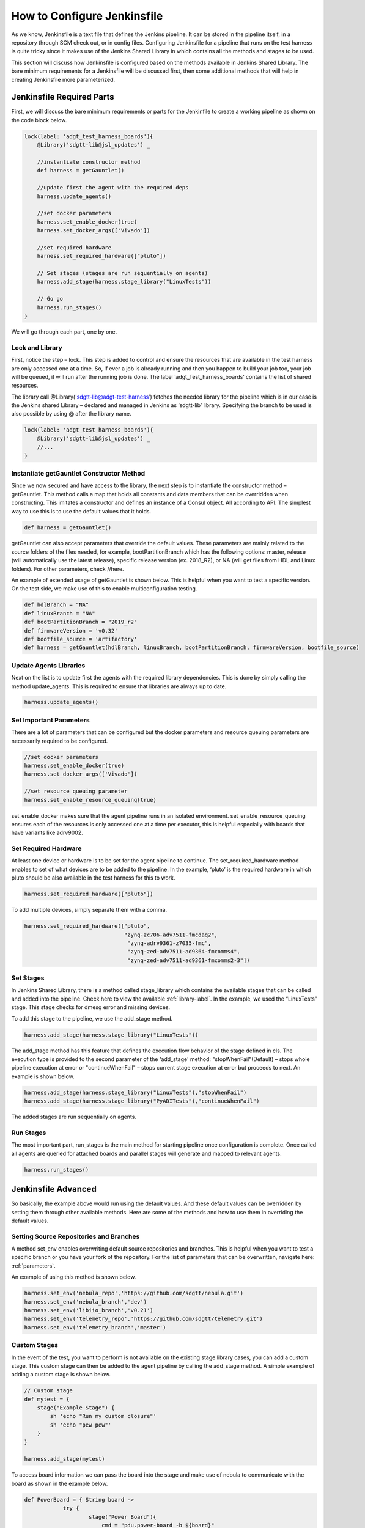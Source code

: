 How to Configure Jenkinsfile
============================

As we know, Jenkinsfile is a text file that defines the Jenkins pipeline. It can be stored in the pipeline itself, in a repository through SCM check out, or in config files. Configuring Jenkinsfile for a pipeline that runs on the test harness is quite tricky since it makes use of the Jenkins Shared Library in which contains all the methods and stages to be used.

This section will discuss how Jenkinsfile is configured based on the methods available in Jenkins Shared Library. The bare minimum requirements for a Jenkinsfile will be discussed first, then some additional methods that will help in creating Jenkinsfile more parameterized.

Jenkinsfile Required Parts
--------------------------

First, we will discuss the bare minimum requirements or parts for the Jenkinfile to create a working pipeline as shown on the code block below. 

.. code-block:: groovy

    lock(label: 'adgt_test_harness_boards'){
        @Library('sdgtt-lib@jsl_updates') _ 
        
        //instantiate constructor method
        def harness = getGauntlet()
    
        //update first the agent with the required deps
        harness.update_agents()
    
        //set docker parameters
        harness.set_enable_docker(true)
        harness.set_docker_args(['Vivado']) 

        //set required hardware
        harness.set_required_hardware(["pluto"]) 
    
        // Set stages (stages are run sequentially on agents)
        harness.add_stage(harness.stage_library("LinuxTests"))
        
        // Go go
        harness.run_stages()
    }

We will go through each part, one by one.

Lock and Library
^^^^^^^^^^^^^^^^

First, notice the step – lock. This step is added to control and ensure the resources that are available in the test harness are only accessed one at a time. So, if ever a job is already running and then you happen to build your job too, your job will be queued, it will run after the running job is done. The label ‘adgt_Test_harness_boards’ contains the list of shared resources.

The library call @Library('sdgtt-lib@adgt-test-harness’) fetches the needed library for the pipeline which is in our case is the Jenkins shared Library – declared and managed in Jenkins as ‘sdgtt-lib’ library. Specifying the branch to be used is also possible by using @ after the library name.

.. code-block:: groovy

    lock(label: 'adgt_test_harness_boards'){
        @Library('sdgtt-lib@jsl_updates') _ 
        //...
    }

Instantiate getGauntlet Constructor Method
^^^^^^^^^^^^^^^^^^^^^^^^^^^^^^^^^^^^^^^^^^

Since we now secured and have access to the library, the next step is to instantiate the constructor method – getGauntlet. This method calls a map that holds all constants and data members that can be overridden when constructing. This imitates a constructor and defines an instance of a Consul object. All according to API. The simplest way to use this is to use the default values that it holds.

.. code-block:: groovy

    def harness = getGauntlet()

getGauntlet can also accept parameters that override the default values. These parameters are mainly related to the source folders of the files needed, for example, bootPartitionBranch which has the following options: master, release (will automatically use the latest release), specific release version (ex. 2018_R2), or NA (will get files from HDL and Linux folders). For other parameters, check //here.

An example of extended usage of getGauntlet is shown below. This is helpful when you want to test a specific version. On the test side, we make use of this to enable multiconfiguration testing.

.. code-block:: groovy
    
    def hdlBranch = "NA"
    def linuxBranch = "NA"
    def bootPartitionBranch = "2019_r2"
    def firmwareVersion = 'v0.32'
    def bootfile_source = 'artifactory'
    def harness = getGauntlet(hdlBranch, linuxBranch, bootPartitionBranch, firmwareVersion, bootfile_source)

Update Agents Libraries
^^^^^^^^^^^^^^^^^^^^^^^

Next on the list is to update first the agents with the required library dependencies. This is done by simply calling the method update_agents. This is required to ensure that libraries are always up to date.

.. code-block:: groovy

    harness.update_agents()

Set Important Parameters
^^^^^^^^^^^^^^^^^^^^^^^^

There are a lot of parameters that can be configured but the docker parameters and resource queuing parameters are necessarily required to be configured.

.. code-block:: groovy

    //set docker parameters
    harness.set_enable_docker(true)
    harness.set_docker_args(['Vivado'])

    //set resource queuing parameter
    harness.set_enable_resource_queuing(true)

set_enable_docker makes sure that the agent pipeline runs in an isolated environment. set_enable_resource_queuing ensures each of the resources is only accessed one at a time per executor, this is helpful especially with boards that have variants like adrv9002.

Set Required Hardware
^^^^^^^^^^^^^^^^^^^^^

At least one device or hardware is to be set for the agent pipeline to continue. The set_required_hardware method enables to set of what devices are to be added to the pipeline. In the example, ‘pluto’ is the required hardware in which pluto should be also available in the test harness for this to work. 

.. code-block:: groovy

    harness.set_required_hardware(["pluto"])

To add multiple devices, simply separate them with a comma.

.. code-block:: groovy

    harness.set_required_hardware(["pluto", 
                                   "zynq-zc706-adv7511-fmcdaq2",
                                    "zynq-adrv9361-z7035-fmc",
                                    "zynq-zed-adv7511-ad9364-fmcomms4",
                                    "zynq-zed-adv7511-ad9361-fmcomms2-3"])

Set Stages
^^^^^^^^^^

In Jenkins Shared Library, there is a method called stage_library which contains the available stages that can be called and added into the pipeline. Check here to view the available :ref:`library-label`. In the example, we used the “LinuxTests” stage. This stage checks for dmesg error and missing devices.

To add this stage to the pipeline, we use the add_stage method. 

.. code-block:: groovy

    harness.add_stage(harness.stage_library("LinuxTests")) 

The add_stage method has this feature that defines the execution flow behavior of the stage defined in cls. The execution type is provided to the second parameter of the 'add_stage' method: "stopWhenFail"(Default) – stops whole pipeline execution at error or "continueWhenFail" – stops current stage execution at error but proceeds to next. An example is shown below.

.. code-block:: groovy

    harness.add_stage(harness.stage_library("LinuxTests"),"stopWhenFail")
    harness.add_stage(harness.stage_library("PyADITests"),"continueWhenFail")

The added stages are run sequentially on agents.

Run Stages
^^^^^^^^^^

The most important part, run_stages is the main method for starting pipeline once configuration is complete. Once called all agents are queried for attached boards and parallel stages will generate and mapped to relevant agents. 

.. code-block:: groovy

    harness.run_stages()

Jenkinsfile Advanced
--------------------

So basically, the example above would run using the default values. And these default values can be overridden by setting them through other available methods. Here are some of the methods and how to use them in overriding the default values.

Setting Source Repositories and Branches
^^^^^^^^^^^^^^^^^^^^^^^^^^^^^^^^^^^^^^^^

A method set_env enables overwriting default source repositories and branches. This is helpful when you want to test a specific branch or you have your fork of the repository. For the list of parameters that can be overwritten, navigate here: :ref:`parameters`.

An example of using this method is shown below.

.. code-block:: groovy

    harness.set_env('nebula_repo','https://github.com/sdgtt/nebula.git')
    harness.set_env('nebula_branch','dev')
    harness.set_env('libiio_branch','v0.21')
    harness.set_env('telemetry_repo','https://github.com/sdgtt/telemetry.git')
    harness.set_env('telemetry_branch','master')

Custom Stages
^^^^^^^^^^^^^^^^^^

In the event of the test, you want to perform is not available on the existing stage library cases, you can add a custom stage. This custom stage can then be added to the agent pipeline by calling the add_stage method. A simple example of adding a custom stage is shown below.  

.. code-block:: groovy

    // Custom stage
    def mytest = {
        stage("Example Stage") {    
            sh 'echo "Run my custom closure"'
            sh 'echo "pew pew"'
        }
    }

    harness.add_stage(mytest)

To access board information we can pass the board into the stage and make use of nebula to communicate with the board as shown in the example below.

.. code-block:: groovy

    def PowerBoard = { String board ->
		try {
			stage("Power Board"){
			    cmd = "pdu.power-board -b ${board}"
                harness.nebula(cmd, true, true, true)
                sleep 60
			}
		}catch(Exception ex) {
			throw new Exception("Task failed. Reason ${ex.getMessage()}")
		}
	}

    harness.add_stage(PowerBoard)

Example Jenkinfile
------------------

.. code-block:: groovy

    lock(label: 'adgt_test_harness_boards'){
        @Library('sdgtt-lib@jsl_updates') _ 
        def hdlBranch = "NA"
        def linuxBranch = "NA"
        def bootPartitionBranch = "2019_r2"
        def firmwareVersion = 'v0.32'
        def bootfile_source = 'artifactory' 
        def harness = getGauntlet(hdlBranch, linuxBranch, bootPartitionBranch, firmwareVersion, bootfile_source)
    
        //udpate repos
        harness.set_env('nebula_repo','https://github.com/sdgtt/nebula.git')
        harness.set_env('nebula_branch','dev')
        harness.set_env('libiio_branch','v0.21')
        harness.set_env('telemetry_repo','https://github.com/kimpaller/telemetry.git')
        harness.set_env('telemetry_branch','master')
    
        //update first the agent with the required deps
        harness.update_agents()
    
        //set other test parameters
        harness.set_nebula_debug(true)
        harness.set_enable_docker(true)
        harness.set_send_telemetry(true)
        harness.set_enable_resource_queuing(true)
        harness.set_required_hardware(["zynq-zed-adv7511-adrv9002-vcmos", 
                                        "zynq-zed-adv7511-adrv9002-rx2tx2-vcmos",
                                        "pluto",
                                        "zynq-zc706-adv7511-fmcdaq2",
                                        "zynq-adrv9361-z7035-fmc"])
        
        harness.set_docker_args(['Vivado']) 
        harness.set_nebula_local_fs_source_root("artifactory.analog.com")
    
    
        // Set stages (stages are run sequentially on agents)
        harness.add_stage(harness.stage_library("UpdateBOOTFiles"), 'stopWhenFail',
                            harness.stage_library("RecoverBoard"))
       
        // Test stage
        harness.add_stage(harness.stage_library("LinuxTests"),'continueWhenFail')
        harness.add_stage(harness.stage_library('PyADITests'),'continueWhenFail')
        harness.add_stage(harness.stage_library('LibAD9361Tests'),'continueWhenFail')
        harness.add_stage(harness.stage_library('SendResults'),'continueWhenFail')
    
        // // Go go
        harness.run_stages()
    }


